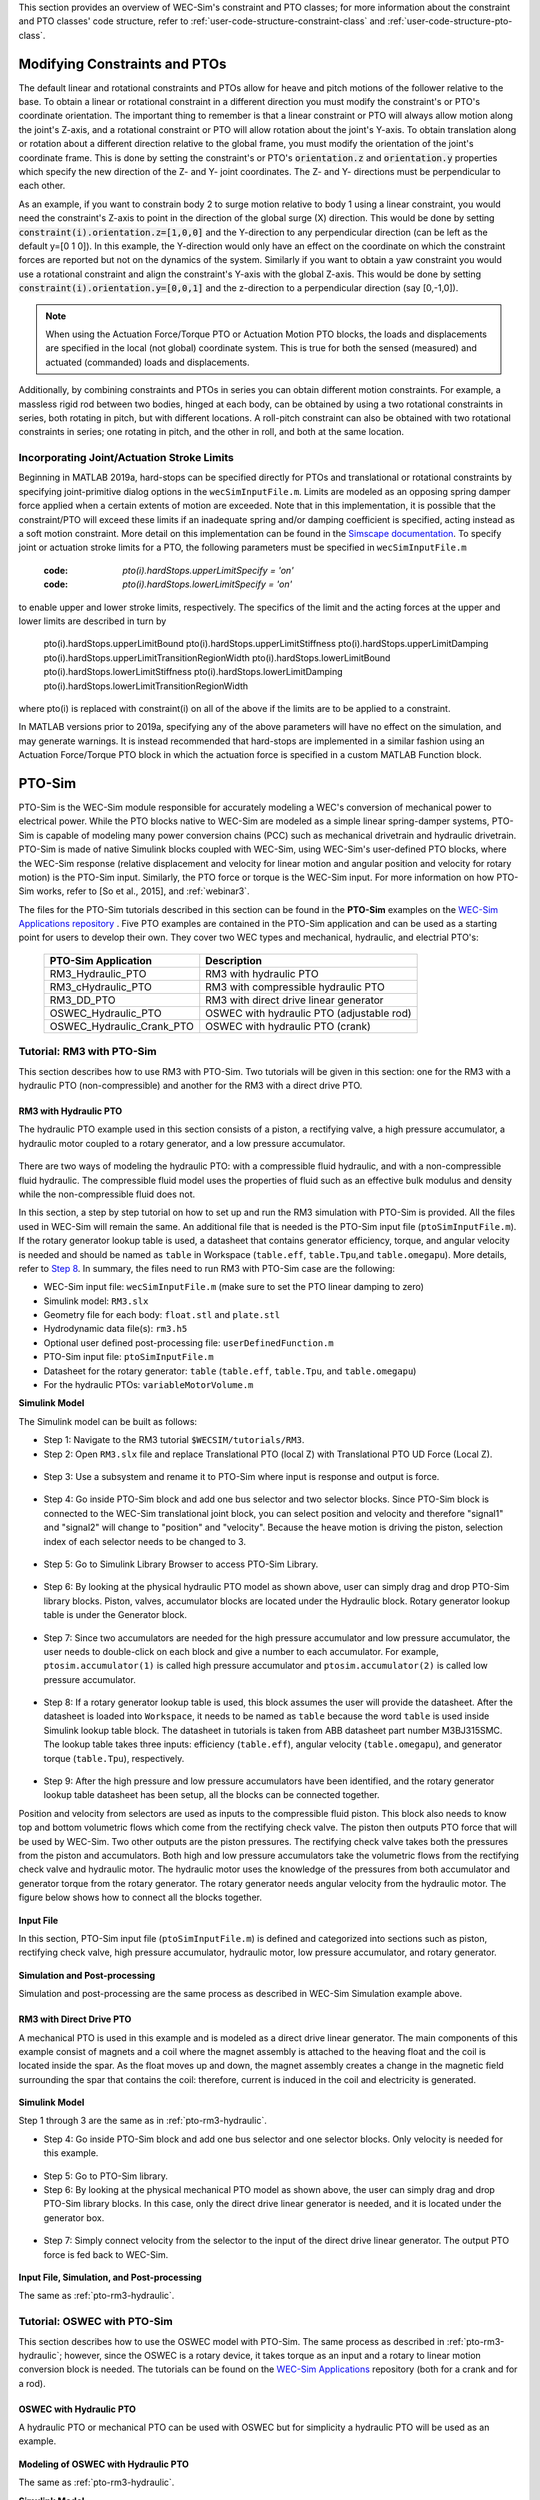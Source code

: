 
This section provides an overview of WEC-Sim's constraint and PTO classes; for 
more information about the constraint and PTO classes' code structure, refer to 
:ref:`user-code-structure-constraint-class` and 
:ref:`user-code-structure-pto-class`. 

Modifying Constraints and PTOs
^^^^^^^^^^^^^^^^^^^^^^^^^^^^^^

The default linear and rotational constraints and PTOs allow for heave and 
pitch motions of the follower relative to the base. To obtain a linear or 
rotational constraint in a different direction you must modify the constraint's 
or PTO's coordinate orientation. The important thing to remember is that a 
linear constraint or PTO will always allow motion along the joint's Z-axis, and 
a rotational constraint or PTO will allow rotation about the joint's Y-axis. To 
obtain translation along or rotation about a different direction relative to 
the global frame, you must modify the orientation of the joint's coordinate 
frame. This is done by setting the constraint's or PTO's :code:`orientation.z` 
and :code:`orientation.y` properties which specify the new direction of the Z- 
and Y- joint coordinates. The Z- and Y- directions must be perpendicular to 
each other. 

As an example, if you want to constrain body 2 to surge motion relative to body 
1 using a linear constraint, you would need the constraint's Z-axis to point in 
the direction of the global surge (X) direction. This would be done by setting 
:code:`constraint(i).orientation.z=[1,0,0]` and the Y-direction to any 
perpendicular direction (can be left as the default y=[0 1 0]). In this 
example, the Y-direction would only have an effect on the coordinate on which 
the constraint forces are reported but not on the dynamics of the system. 
Similarly if you want to obtain a yaw constraint you would use a rotational 
constraint and align the constraint's Y-axis with the global Z-axis. This would 
be done by setting :code:`constraint(i).orientation.y=[0,0,1]` and the 
z-direction to a perpendicular direction (say [0,-1,0]). 

.. Note::

    When using the Actuation Force/Torque PTO or Actuation Motion PTO blocks, 
    the loads and displacements are specified in the local (not global) 
    coordinate system. This is true for both the sensed (measured) and actuated 
    (commanded) loads and displacements.

Additionally, by combining constraints and PTOs in series you can obtain 
different motion constraints. For example, a massless rigid rod between two 
bodies, hinged at each body, can be obtained by using a two rotational 
constraints in series, both rotating in pitch, but with different locations. A 
roll-pitch constraint can also be obtained with two rotational constraints in 
series; one rotating in pitch, and the other in roll, and both at the same 
location. 

Incorporating Joint/Actuation Stroke Limits
"""""""""""""""""""""""""""""""""""""""""""

Beginning in MATLAB 2019a, hard-stops can be specified directly for PTOs and 
translational or rotational constraints by specifying joint-primitive dialog 
options in the ``wecSimInputFile.m``. Limits are modeled as an opposing spring 
damper force applied when a certain extents of motion are exceeded. Note that 
in this implementation, it is possible that the constraint/PTO will exceed 
these limits if an inadequate spring and/or damping coefficient is specified, 
acting instead as a soft motion constraint. More detail on this implementation 
can be found in the `Simscape documentation <https://www.mathworks.com/help/physmod/sm/ref/prismaticjoint.html#mw_316368a1-4b9e-4cfb-86e0-9abdd0c4d7a8>`_.
To specify joint or actuation stroke limits for a PTO, the following parameters 
must be specified in ``wecSimInputFile.m`` 

	:code: `pto(i).hardStops.upperLimitSpecify = 'on'`
	:code: `pto(i).hardStops.lowerLimitSpecify = 'on'`

to enable upper and lower stroke limits, respectively. The specifics of the 
limit and the acting forces at the upper and lower limits are described in turn 
by 

	pto(i).hardStops.upperLimitBound
	pto(i).hardStops.upperLimitStiffness
	pto(i).hardStops.upperLimitDamping
	pto(i).hardStops.upperLimitTransitionRegionWidth
	pto(i).hardStops.lowerLimitBound
	pto(i).hardStops.lowerLimitStiffness
	pto(i).hardStops.lowerLimitDamping
	pto(i).hardStops.lowerLimitTransitionRegionWidth

where pto(i) is replaced with constraint(i) on all of the above if the limits 
are to be applied to a constraint. 

In MATLAB versions prior to 2019a, specifying any of the above parameters will 
have no effect on the simulation, and may generate warnings. It is instead 
recommended that hard-stops are implemented in a similar fashion using an 
Actuation Force/Torque PTO block in which the actuation force is specified in a 
custom MATLAB Function block. 

PTO-Sim
^^^^^^^

PTO-Sim is the WEC-Sim module responsible for accurately modeling a WEC's 
conversion of mechanical power to electrical power. While the PTO blocks native 
to WEC-Sim are modeled as a simple linear spring-damper systems, PTO-Sim is 
capable of modeling many power conversion chains (PCC) such as mechanical 
drivetrain and hydraulic drivetrain. PTO-Sim is made of native Simulink blocks 
coupled with WEC-Sim, using WEC-Sim's user-defined PTO blocks, where the 
WEC-Sim response (relative displacement and velocity for linear motion and 
angular position and velocity for rotary motion) is the PTO-Sim input. 
Similarly, the PTO force or torque is the WEC-Sim input. For more information 
on how PTO-Sim works, refer to [So et al., 2015], and :ref:`webinar3`. 

The files for the PTO-Sim tutorials described in this section can be found in 
the **PTO-Sim** examples on the `WEC-Sim Applications repository 
<https://github.com/WEC-Sim/WEC-Sim_Applications>`_ . Five PTO examples are 
contained in the PTO-Sim application and can be used as a starting point for 
users to develop their own. They cover two WEC types and mechanical, hydraulic, 
and electrial PTO's: 

	+--------------------------------+-------------------------------------------+
	|     **PTO-Sim Application**    |               **Description**             |                
	+--------------------------------+-------------------------------------------+
	|   RM3_Hydraulic_PTO            | RM3 with hydraulic PTO                    |
	+--------------------------------+-------------------------------------------+
	|   RM3_cHydraulic_PTO           | RM3 with compressible hydraulic PTO       |
	+--------------------------------+-------------------------------------------+
	|   RM3_DD_PTO                   | RM3 with direct drive linear generator    |
	+--------------------------------+-------------------------------------------+
	|   OSWEC_Hydraulic_PTO          | OSWEC with hydraulic PTO (adjustable rod) |
	+--------------------------------+-------------------------------------------+
	|   OSWEC_Hydraulic_Crank_PTO    | OSWEC with hydraulic PTO (crank)          |
	+--------------------------------+-------------------------------------------+

Tutorial: RM3 with PTO-Sim
""""""""""""""""""""""""""

This section describes how to use RM3 with PTO-Sim. Two tutorials will be given 
in this section: one for the RM3 with a hydraulic PTO (non-compressible) and 
another for the RM3 with a direct drive PTO. 

.. _pto-rm3-hydraulic:

RM3 with Hydraulic PTO
++++++++++++++++++++++

The hydraulic PTO example used in this section consists of a piston, a 
rectifying valve, a high pressure accumulator, a hydraulic motor coupled to a 
rotary generator, and a low pressure accumulator. 

.. figure:: /_static/images/HYDPHYMODEL.PNG
   :width: 400pt 

There are two ways of modeling the hydraulic PTO: with a compressible fluid 
hydraulic, and with a non-compressible fluid hydraulic. The compressible fluid 
model uses the properties of fluid such as an effective bulk modulus and 
density while the non-compressible fluid does not. 

In this section, a step by step tutorial on how to set up and run the RM3 
simulation with PTO-Sim is provided. All the files used in WEC-Sim will remain 
the same. An additional file that is needed is the PTO-Sim input file 
(``ptoSimInputFile.m``). If the rotary generator lookup table is used, a 
datasheet that contains generator efficiency, torque, and angular velocity is 
needed and should be named as ``table`` in Workspace (``table.eff``, 
``table.Tpu``,and ``table.omegapu``). More details, refer to `Step 8`_. In 
summary, the files need to run RM3 with PTO-Sim case are the following: 

* WEC-Sim input file: ``wecSimInputFile.m`` (make sure to set the PTO linear 
  damping to zero)
* Simulink model: ``RM3.slx``
* Geometry file for each body: ``float.stl`` and ``plate.stl``
* Hydrodynamic data file(s): ``rm3.h5``
* Optional user defined post-processing file: ``userDefinedFunction.m``
* PTO-Sim input file: ``ptoSimInputFile.m``
* Datasheet for the rotary generator: ``table`` (``table.eff``, ``table.Tpu``,
  and ``table.omegapu``)
* For the hydraulic PTOs: ``variableMotorVolume.m``

**Simulink Model**

The Simulink model can be built as follows:

* Step 1: Navigate to the RM3 tutorial ``$WECSIM/tutorials/RM3``.

* Step 2: Open ``RM3.slx`` file and replace Translational PTO (local Z) with 
  Translational PTO UD Force (Local Z). 

.. figure:: /_static/images/TRANSLATIONALPTOUD.PNG
   :width: 400pt 

* Step 3: Use a subsystem and rename it to PTO-Sim where input is response and
  output is force.

.. figure:: /_static/images/RM3WITHPTOSIMBLOCK.PNG
   :width: 400pt

* Step 4: Go inside PTO-Sim block and add one bus selector and two selector 
  blocks. Since PTO-Sim block is connected to the WEC-Sim translational joint 
  block, you can select position and velocity and therefore "signal1" and 
  "signal2" will change to "position" and "velocity". Because the heave motion 
  is driving the piston, selection index of each selector needs to be changed 
  to 3.

.. figure:: /_static/images/SELECTORS.PNG
   :width: 400pt

* Step 5: Go to Simulink Library Browser to access PTO-Sim Library. 

.. figure:: /_static/images/WEC-Sim_Lib_ptosim_hyd.PNG
   :width: 400pt

* Step 6: By looking at the physical hydraulic PTO model as shown above, user 
  can simply drag and drop PTO-Sim library blocks. Piston, valves, accumulator 
  blocks are located under the Hydraulic block. Rotary generator lookup table 
  is under the Generator block. 

.. figure:: /_static/images/WEC-Sim_Lib_ptosim.PNG
   :width: 400pt

* Step 7: Since two accumulators are needed for the high pressure accumulator 
  and low pressure accumulator, the user needs to double-click on each block 
  and give a number to each accumulator. For example, ``ptosim.accumulator(1)`` 
  is called high pressure accumulator and ``ptosim.accumulator(2)`` is called 
  low pressure accumulator.

.. figure:: /_static/images/MULTIPLEACCUMULATORS.PNG
   :width: 400pt

.. _`Step 8`:

* Step 8: If a rotary generator lookup table is used, this block assumes the 
  user will provide the datasheet. After the datasheet is loaded into 
  ``Workspace``, it needs to be named as ``table`` because the word ``table`` 
  is used inside Simulink lookup table block. The datasheet in tutorials is 
  taken from ABB datasheet part number M3BJ315SMC. The lookup table takes 
  three inputs: efficiency (``table.eff``), angular velocity 
  (``table.omegapu``), and generator torque (``table.Tpu``), respectively. 

.. figure:: /_static/images/ROTARYHIGHLEVELBLOCK.PNG
   :width: 400pt

.. figure:: /_static/images/ROTARYBLOCK.PNG
   :width: 400pt

.. figure:: /_static/images/ROTARYGENLOOKUPTABLE.PNG
   :width: 400pt

* Step 9: After the high pressure and low pressure accumulators have been 
  identified, and the rotary generator lookup table datasheet has been setup, 
  all the blocks can be connected together. 

Position and velocity from selectors are used as inputs to the compressible 
fluid piston. This block also needs to know top and bottom volumetric flows 
which come from the rectifying check valve. The piston then outputs PTO force 
that will be used by WEC-Sim. Two other outputs are the piston pressures. The 
rectifying check valve takes both the pressures from the piston and 
accumulators. Both high and low pressure accumulators take the volumetric flows 
from the rectifying check valve and hydraulic motor. The hydraulic motor uses 
the knowledge of the pressures from both accumulator and generator torque from 
the rotary generator. The rotary generator needs angular velocity from the 
hydraulic motor. The figure below shows how to connect all the blocks together. 

.. figure:: /_static/images/HYDPTOSIM.PNG
   :width: 400pt

**Input File**

In this section, PTO-Sim input file (``ptoSimInputFile.m``) is defined and 
categorized into sections such as piston, rectifying check valve, high pressure 
accumulator, hydraulic motor, low pressure accumulator, and rotary generator. 

.. figure:: /_static/images/PTOSIMINPUTFILE.PNG
   :width: 400pt

**Simulation and Post-processing**

Simulation and post-processing are the same process as described in WEC-Sim 
Simulation example above. 

RM3 with Direct Drive PTO
+++++++++++++++++++++++++

A mechanical PTO is used in this example and is modeled as a direct drive 
linear generator. The main components of this example consist of magnets and a 
coil where the magnet assembly is attached to the heaving float and the coil is 
located inside the spar. As the float moves up and down, the magnet assembly 
creates a change in the magnetic field surrounding the spar that contains the 
coil: therefore, current is induced in the coil and electricity is generated. 

.. figure:: /_static/images/MECHANICALPTO.PNG
   :width: 400pt

**Simulink Model**

Step 1 through 3 are the same as in :ref:`pto-rm3-hydraulic`. 

* Step 4: Go inside PTO-Sim block and add one bus selector and one selector 
  blocks. Only velocity is needed for this example.

.. figure:: /_static/images/SELECTORS2.PNG
   :width: 400pt

* Step 5: Go to PTO-Sim library.

* Step 6: By looking at the physical mechanical PTO model as shown above, the 
  user can simply drag and drop PTO-Sim library blocks. In this case, only the 
  direct drive linear generator is needed, and it is located under the 
  generator box.

.. figure:: /_static/images/USEPTOSIMLIB2.PNG
   :width: 400pt

* Step 7: Simply connect velocity from the selector to the input of the direct 
  drive linear generator. The output PTO force is fed back to WEC-Sim. 

.. figure:: /_static/images/DDLINEARGENPTOSIM.PNG
   :width: 400pt

**Input File, Simulation, and Post-processing**

The same as :ref:`pto-rm3-hydraulic`.

Tutorial: OSWEC with PTO-Sim
""""""""""""""""""""""""""""

This section describes how to use the OSWEC model with PTO-Sim. The same 
process as described in :ref:`pto-rm3-hydraulic`; however, since the OSWEC is a 
rotary device, it takes torque as an input and a rotary to linear motion 
conversion block is needed. The tutorials can be found on the 
`WEC-Sim Applications <https://github.com/WEC-Sim/WEC-Sim_Applications>`_ 
repository (both for a crank and for a rod). 

OSWEC with Hydraulic PTO
++++++++++++++++++++++++

A hydraulic PTO or mechanical PTO can be used with OSWEC but for simplicity a 
hydraulic PTO will be used as an example. 

.. figure:: /_static/images/OSWECPHYMODEL.PNG
   :width: 400pt

.. figure:: /_static/images/MoTIONMECHANISM.PNG
   :width: 400pt

**Modeling of OSWEC with Hydraulic PTO**

The same as :ref:`pto-rm3-hydraulic`.

**Simulink Model**

The Simulink model can be built as following:

* Step 1: Copy OSWEC tutorial folder to get started  ``$WECSIM\tutorials\OSWEC``. 

* Step 2: Open ``OSWEC.slx`` file and replace Rotary PTO (Local RY) with 
  Rotational PTO UD Torque (Local RY).

.. figure:: /_static/images/OSWECWITHPTOSIMBLOCK.PNG
   :width: 400pt

* Step 3: Use a subsystem and rename it to PTO-Sim where input is response and 
  output is torque.

.. figure:: /_static/images/OSWECWITHPTOSIMBLOCK1.PNG
   :width: 400pt

* Step 4: Go inside PTO-Sim block and drag and drop one bus selector and two 
  selector blocks. Since pitch is driving the piston, selection index of each 
  selector needs to be changed to 5. Next, go to PTO-Sim library and drag and 
  drop all the blocks for the hydraulic PTO. The rotary to linear adjustable 
  rod block can be found under rotary to linear conversion box. 

.. figure:: /_static/images/USEPTOSIMLIB3.PNG
   :width: 400pt

* Step 5: The rotary to linear adjustable rod block takes angular position and 
  velocity from index selector blocks and PTO force from compressible fluid 
  piston block. The outputs of the rotary to linear adjustable rod block are 
  linear position, velocity, and torque. Linear position and velocity are used 
  as inputs for compressible fluid piston and torque is fed back to WEC-Sim. 
  The rest of the connections are the same as in RM3 with hydraulic PTO. The 
  user is encouraged to go up one level to check the connections between 
  PTO-Sim and WEC-Sim.  

.. figure:: /_static/images/HYDPTOSIMOSWEC.PNG
   :width: 400pt

**Input File, Simulation, and Post-processing**

The same as :ref:`pto-rm3-hydraulic`.
